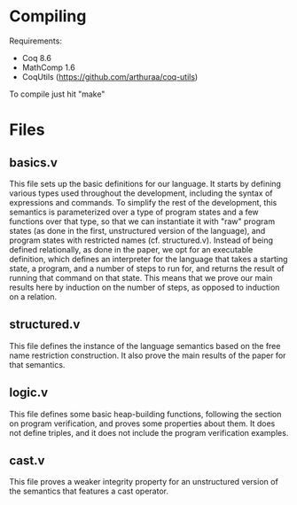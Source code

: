 * Compiling

Requirements:
- Coq 8.6
- MathComp 1.6
- CoqUtils (https://github.com/arthuraa/coq-utils)

To compile just hit "make"

* Files

** basics.v

This file sets up the basic definitions for our language. It starts by
defining various types used throughout the development, including the
syntax of expressions and commands. To simplify the rest of the
development, this semantics is parameterized over a type of program
states and a few functions over that type, so that we can instantiate
it with "raw" program states (as done in the first, unstructured
version of the language), and program states with restricted names
(cf. structured.v). Instead of being defined relationally, as done in
the paper, we opt for an executable definition, which defines an
interpreter for the language that takes a starting state, a program,
and a number of steps to run for, and returns the result of running
that command on that state. This means that we prove our main results
here by induction on the number of steps, as opposed to induction on
a relation.

** structured.v

This file defines the instance of the language semantics based on the
free name restriction construction. It also prove the main results of
the paper for that semantics.

** logic.v

This file defines some basic heap-building functions, following the
section on program verification, and proves some properties about
them. It does not define triples, and it does not include the program
verification examples.

** cast.v

This file proves a weaker integrity property for an unstructured
version of the semantics that features a cast operator.
